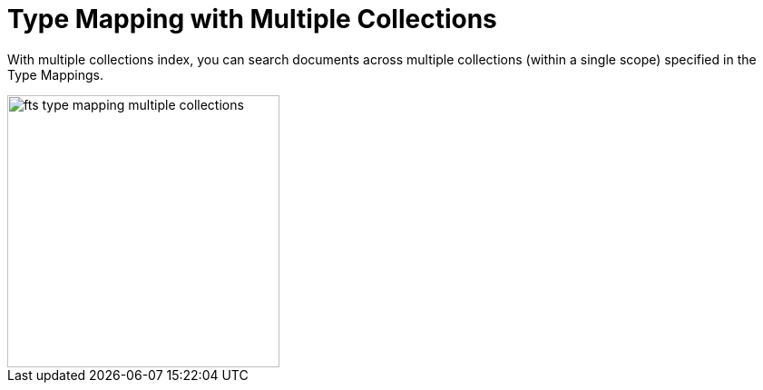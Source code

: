 = Type Mapping with Multiple Collections

With multiple collections index, you can search documents across multiple collections (within a single scope) specified in the Type Mappings.

image::fts-type-mapping-multiple-collections.png[,300,align=left]